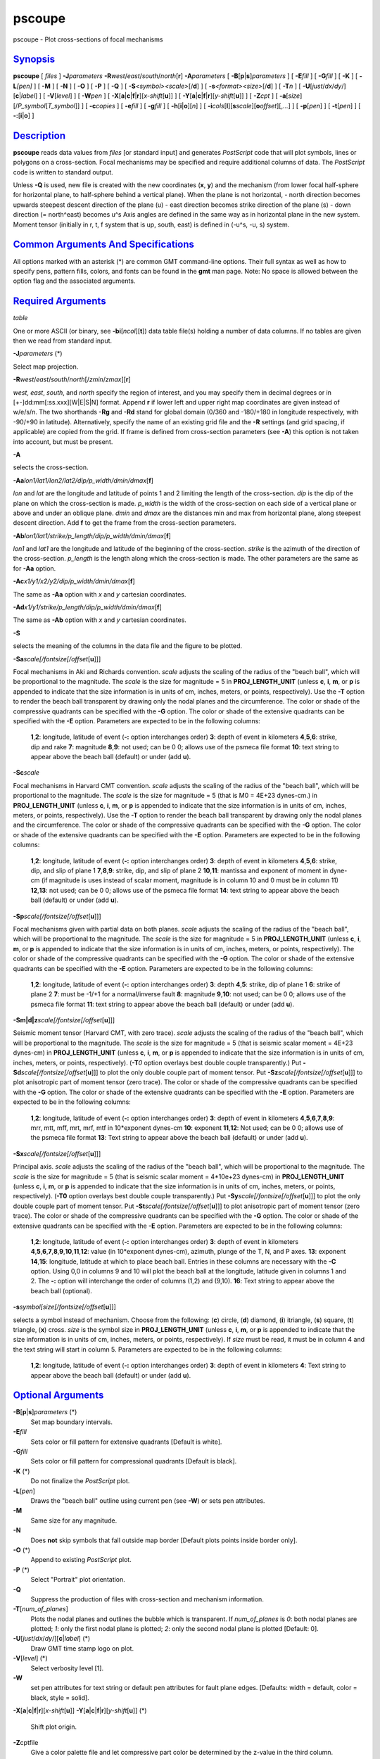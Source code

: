 *******
pscoupe
*******


pscoupe - Plot cross-sections of focal mechanisms

`Synopsis <#toc1>`_
-------------------

**pscoupe** [ *files* ] **-J**\ *parameters*
**-R**\ *west*/*east*/*south*/*north*\ [**r**\ ] **-A**\ *parameters* [
**-B**\ [**p**\ \|\ **s**]\ *parameters* ] [ **-E**\ *fill* ] [
**-G**\ *fill* ] [ **-K** ] [ **-L**\ *[pen]* ] [ **-M** ] [ **-N** ] [
**-O** ] [ **-P** ] [ **-Q** ] [ **-S**\ *<symbol><scale>*\ [/**d**] ] [
**-s**\ *<format><size>*\ [/**d**] ] [ **-T**\ *n* ] [
**-U**\ [*just*/*dx*/*dy*/][**c**\ \|\ *label*] ] [ **-V**\ [*level*\ ]
] [ **-W**\ *pen* ] [
**-X**\ [**a**\ \|\ **c**\ \|\ **f**\ \|\ **r**][\ *x-shift*\ [**u**\ ]]
] [
**-Y**\ [**a**\ \|\ **c**\ \|\ **f**\ \|\ **r**][\ *y-shift*\ [**u**\ ]]
] [ **-Z**\ *cpt* ] [
**-a**\ [*size*\ ][/\ *P\_symbol*\ [*T\_symbol*\ ]] ] [ **-c**\ *copies*
] [ **-e**\ *fill* ] [ **-g**\ *fill* ] [
**-h**\ [**i**\ \|\ **o**][*n*\ ] ] [
**-i**\ *cols*\ [**l**\ ][\ **s**\ *scale*][\ **o**\ *offset*][,\ *...*]
] [ **-p**\ [*pen*\ ] ] [ **-t**\ [*pen*\ ] ] [
**-:**\ [**i**\ \|\ **o**] ]

`Description <#toc2>`_
----------------------

**pscoupe** reads data values from *files* [or standard input] and
generates *PostScript* code that will plot symbols, lines or polygons on
a cross-section. Focal mechanisms may be specified and require
additional columns of data. The *PostScript* code is written to standard
output.

Unless **-Q** is used, new file is created with the new coordinates
(**x**, **y**) and the mechanism (from lower focal half-sphere for
horizontal plane, to half-sphere behind a vertical plane). When the
plane is not horizontal,
- north direction becomes upwards steepest descent direction of the
plane (u)
- east direction becomes strike direction of the plane (s)
- down direction (= north^east) becomes u^s
Axis angles are defined in the same way as in horizontal plane in the
new system.
Moment tensor (initially in r, t, f system that is up, south, east) is
defined in (-u^s, -u, s) system.

`Common Arguments And Specifications <#toc3>`_
----------------------------------------------

All options marked with an asterisk (\*) are common GMT command-line
options. Their full syntax as well as how to specify pens, pattern
fills, colors, and fonts can be found in the **gmt** man page. Note: No
space is allowed between the option flag and the associated arguments.

`Required Arguments <#toc4>`_
-----------------------------

*table*

One or more ASCII (or binary, see **-bi**\ [*ncol*\ ][**t**\ ]) data
table file(s) holding a number of data columns. If no tables are given
then we read from standard input.

**-J**\ *parameters* (\*)

Select map projection.

**-R**\ *west*/*east*/*south*/*north*\ [/*zmin*/*zmax*][**r**\ ]

*west*, *east*, *south*, and *north* specify the region of interest, and
you may specify them in decimal degrees or in
[+-]dd:mm[:ss.xxx][W\|E\|S\|N] format. Append **r** if lower left and
upper right map coordinates are given instead of w/e/s/n. The two
shorthands **-Rg** and **-Rd** stand for global domain (0/360 and
-180/+180 in longitude respectively, with -90/+90 in latitude).
Alternatively, specify the name of an existing grid file and the **-R**
settings (and grid spacing, if applicable) are copied from the grid. If
frame is defined from cross-section parameters (see **-A**) this option
is not taken into account, but must be present.

**-A**

selects the cross-section.

**-Aa**\ *lon1/lat1/lon2/lat2/dip/p\_width/dmin/dmax*\ [**f**\ ]

*lon* and *lat* are the longitude and latitude of points 1 and 2
limiting the length of the cross-section. *dip* is the dip of the plane
on which the cross-section is made. *p\_width* is the width of the
cross-section on each side of a vertical plane or above and under an
oblique plane. *dmin* and *dmax* are the distances min and max from
horizontal plane, along steepest descent direction. Add **f** to get the
frame from the cross-section parameters.

**-Ab**\ *lon1/lat1/strike/p\_length/dip/p\_width/dmin/dmax*\ [**f**\ ]

*lon1* and *lat1* are the longitude and latitude of the beginning of the
cross-section. *strike* is the azimuth of the direction of the
cross-section. *p\_length* is the length along which the cross-section
is made. The other parameters are the same as for **-Aa** option.

**-Ac**\ *x1/y1/x2/y2/dip/p\_width/dmin/dmax*\ [**f**\ ]

The same as **-Aa** option with *x* and *y* cartesian coordinates.

**-Ad**\ *x1/y1/strike/p\_length/dip/p\_width/dmin/dmax*\ [**f**\ ]

The same as **-Ab** option with *x* and *y* cartesian coordinates.

**-S**

selects the meaning of the columns in the data file and the figure to be
plotted.

**-Sa**\ *scale[/fontsize[/offset*\ [**u**\ ]]]

Focal mechanisms in Aki and Richards convention. *scale* adjusts the
scaling of the radius of the "beach ball", which will be proportional to
the magnitude. The *scale* is the size for magnitude = 5 in
**PROJ\_LENGTH\_UNIT** (unless **c**, **i**, **m**, or **p** is appended
to indicate that the size information is in units of cm, inches, meters,
or points, respectively). Use the **-T** option to render the beach ball
transparent by drawing only the nodal planes and the circumference. The
color or shade of the compressive quadrants can be specified with the
**-G** option. The color or shade of the extensive quadrants can be
specified with the **-E** option. Parameters are expected to be in the
following columns:

    **1**,\ **2**:
    longitude, latitude of event (**-:** option interchanges order)
    **3**: depth of event in kilometers
    **4**,\ **5**,\ **6**:
    strike, dip and rake
    **7**:
    magnitude **8**,\ **9**: not used; can be 0 0; allows use of the
    psmeca file format **10**: text string to appear above the beach
    ball (default) or under (add **u**).

**-Sc**\ *scale*

Focal mechanisms in Harvard CMT convention. *scale* adjusts the scaling
of the radius of the "beach ball", which will be proportional to the
magnitude. The *scale* is the size for magnitude = 5 (that is M0 = 4E+23
dynes-cm.) in **PROJ\_LENGTH\_UNIT** (unless **c**, **i**, **m**, or
**p** is appended to indicate that the size information is in units of
cm, inches, meters, or points, respectively). Use the **-T** option to
render the beach ball transparent by drawing only the nodal planes and
the circumference. The color or shade of the compressive quadrants can
be specified with the **-G** option. The color or shade of the extensive
quadrants can be specified with the **-E** option. Parameters are
expected to be in the following columns:

    **1**,\ **2**:
    longitude, latitude of event (**-:** option interchanges order)
    **3**:
    depth of event in kilometers
    **4**,\ **5**,\ **6**:
    strike, dip, and slip of plane 1
    **7**,\ **8**,\ **9**:
    strike, dip, and slip of plane 2
    **10**,\ **11**:
    mantissa and exponent of moment in dyne-cm (if magnitude is uses
    instead of scalar moment, magnitude is in column 10 and 0 must be in
    column 11)
    **12**,\ **13**:
    not used; can be 0 0; allows use of the psmeca file format
    **14**:
    text string to appear above the beach ball (default) or under (add
    **u**).

**-Sp**\ *scale[/fontsize[/offset*\ [**u**\ ]]]

Focal mechanisms given with partial data on both planes. *scale* adjusts
the scaling of the radius of the "beach ball", which will be
proportional to the magnitude. The *scale* is the size for magnitude = 5
in **PROJ\_LENGTH\_UNIT** (unless **c**, **i**, **m**, or **p** is
appended to indicate that the size information is in units of cm,
inches, meters, or points, respectively). The color or shade of the
compressive quadrants can be specified with the **-G** option. The color
or shade of the extensive quadrants can be specified with the **-E**
option. Parameters are expected to be in the following columns:

    **1**,\ **2**:
    longitude, latitude of event (**-:** option interchanges order)
    **3**:
    depth
    **4**,\ **5**:
    strike, dip of plane 1
    **6**:
    strike of plane 2
    **7**:
    must be -1/+1 for a normal/inverse fault
    **8**:
    magnitude
    **9**,\ **10**:
    not used; can be 0 0; allows use of the psmeca file format
    **11**:
    text string to appear above the beach ball (default) or under (add
    **u**).

**-Sm\|d\|z**\ *scale[/fontsize[/offset*\ [**u**\ ]]]

Seismic moment tensor (Harvard CMT, with zero trace). *scale* adjusts
the scaling of the radius of the "beach ball", which will be
proportional to the magnitude. The *scale* is the size for magnitude = 5
(that is seismic scalar moment = 4E+23 dynes-cm) in
**PROJ\_LENGTH\_UNIT** (unless **c**, **i**, **m**, or **p** is appended
to indicate that the size information is in units of cm, inches, meters,
or points, respectively). (**-T**\ *0* option overlays best double
couple transparently.) Put
**-Sd**\ *scale[/fontsize[/offset*\ [**u**\ ]]] to plot the only double
couple part of moment tensor. Put
**-Sz**\ *scale[/fontsize[/offset*\ [**u**\ ]]] to plot anisotropic part
of moment tensor (zero trace). The color or shade of the compressive
quadrants can be specified with the **-G** option. The color or shade of
the extensive quadrants can be specified with the **-E** option.
Parameters are expected to be in the following columns:

    **1**,\ **2**:
    longitude, latitude of event (**-:** option interchanges order)
    **3**:
    depth of event in kilometers
    **4**,\ **5**,\ **6**,\ **7**,\ **8**,\ **9**:
    mrr, mtt, mff, mrt, mrf, mtf in 10\*exponent dynes-cm
    **10**:
    exponent
    **11**,\ **12**:
    Not used; can be 0 0; allows use of the psmeca file format
    **13**:
    Text string to appear above the beach ball (default) or under (add
    **u**).

**-Sx**\ *scale[/fontsize[/offset*\ [**u**\ ]]]

Principal axis. *scale* adjusts the scaling of the radius of the "beach
ball", which will be proportional to the magnitude. The *scale* is the
size for magnitude = 5 (that is seismic scalar moment = 4\*10e+23
dynes-cm) in **PROJ\_LENGTH\_UNIT** (unless **c**, **i**, **m**, or
**p** is appended to indicate that the size information is in units of
cm, inches, meters, or points, respectively). (**-T0** option overlays
best double couple transparently.) Put
**-Sy**\ *scale[/fontsize[/offset*\ [**u**\ ]]] to plot the only double
couple part of moment tensor. Put
**-St**\ *scale[/fontsize[/offset*\ [**u**\ ]]] to plot anisotropic part
of moment tensor (zero trace). The color or shade of the compressive
quadrants can be specified with the **-G** option. The color or shade of
the extensive quadrants can be specified with the **-E** option.
Parameters are expected to be in the following columns:

    **1**,\ **2**:
    longitude, latitude of event (**-:** option interchanges order)
    **3**:
    depth of event in kilometers
    **4**,\ **5**,\ **6**,\ **7**,\ **8**,\ **9**,\ **10**,\ **11**,\ **12**:
    value (in 10\*exponent dynes-cm), azimuth, plunge of the T, N, and P
    axes.
    **13**:
    exponent
    **14**,\ **15**:
    longitude, latitude at which to place beach ball. Entries in these
    columns are necessary with the **-C** option. Using 0,0 in columns 9
    and 10 will plot the beach ball at the longitude, latitude given in
    columns 1 and 2. The **-:** option will interchange the order of
    columns (1,2) and (9,10).
    **16**:
    Text string to appear above the beach ball (optional).

**-s**\ *symbol[size[/fontsize[/offset*\ [**u**\ ]]]

selects a symbol instead of mechanism. Choose from the following:
(**c**) circle, (**d**) diamond, (**i**) itriangle, (**s**) square,
(**t**) triangle, (**x**) cross. *size* is the symbol size in
**PROJ\_LENGTH\_UNIT** (unless **c**, **i**, **m**, or **p** is appended
to indicate that the size information is in units of cm, inches, meters,
or points, respectively). If *size* must be read, it must be in column 4
and the text string will start in column 5. Parameters are expected to
be in the following columns:

    **1**,\ **2**:
    longitude, latitude of event (**-:** option interchanges order)
    **3**:
    depth of event in kilometers
    **4**:
    Text string to appear above the beach ball (default) or under (add **u**).

`Optional Arguments <#toc5>`_
-----------------------------

**-B**\ [**p**\ \|\ **s**]\ *parameters* (\*)
    Set map boundary intervals.
**-E**\ *fill*
    Sets color or fill pattern for extensive quadrants [Default is
    white].
**-G**\ *fill*
    Sets color or fill pattern for compressional quadrants [Default is
    black].
**-K** (\*)
    Do not finalize the *PostScript* plot.
**-L**\ [*pen*\ ]
    Draws the "beach ball" outline using current pen (see **-W**) or
    sets pen attributes.
**-M**
    Same size for any magnitude.
**-N**
    Does **not** skip symbols that fall outside map border [Default
    plots points inside border only].
**-O** (\*)
    Append to existing *PostScript* plot.
**-P** (\*)
    Select "Portrait" plot orientation.
**-Q**
    Suppress the production of files with cross-section and mechanism
    information.
**-T**\ [*num\_of\_planes*\ ]
    Plots the nodal planes and outlines the bubble which is transparent.
    If *num\_of\_planes* is
    *0*: both nodal planes are plotted;
    *1*: only the first nodal plane is plotted;
    *2*: only the second nodal plane is plotted
    [Default: 0].
**-U**\ [*just*/*dx*/*dy*/][**c**\ \|\ *label*] (\*)
    Draw GMT time stamp logo on plot.
**-V**\ [*level*\ ] (\*)
    Select verbosity level [1].
**-W**
    set pen attributes for text string or default pen attributes for
    fault plane edges. [Defaults: width = default, color = black, style = solid].
**-X**\ [**a**\ \|\ **c**\ \|\ **f**\ \|\ **r**][\ *x-shift*\ [**u**\ ]]
**-Y**\ [**a**\ \|\ **c**\ \|\ **f**\ \|\ **r**][\ *y-shift*\ [**u**\ ]] (\*)
    Shift plot origin.
**-Z**\ cptfile
    Give a color palette file and let compressive part color be
    determined by the z-value in the third column.
**-a**\ [*size*\ ][/\ *P\_symbol*\ [*T\_symbol*\ ]]
    Computes and plots P and T axes with symbols. Optionally specify
    *size* and (separate) P and T axis symbols from the following:
    (**c**) circle, (**d**) diamond, (**h**) hexagon, (**i**) inverse
    triangle, (**p**) point, (**s**) square, (**t**) triangle, (**x**)
    cross. [Default: 6\ **p**/**cc**]
**-e**\ *fill*
    Sets the color or fill pattern for the T axis symbol. [Default as
    set by **-E**]
**-g**\ *fill*
    Sets the color or fill pattern for the P axis symbol. [Default as
    set by **-G**]
**-p**\ [*pen*\ ]
    Draws the P axis outline using current pen (see **-W**), or sets pen
    attributes.
**-r**\ [*fill*\ ]
    Draw a box behind the label (if any). [Default fill is white]
**-t**\ [*pen*\ ]
    Draws the T axis outline using current pen (see **-W**), or sets pen
    attributes.
**-c**\ *copies* (\*)
    Specify number of plot copies [Default is 1].
**-h**\ [**i**\ \|\ **o**][*n*\ ] (\*)
    Skip or produce header record(s).
**-i**\ *cols*\ [**l**\ ][\ **s**\ *scale*][\ **o**\ *offset*][,\ *...*] (\*)
    Select input columns.
**-:**\ [**i**\ \|\ **o**] (\*)
    Swap 1st and 2nd column on input and/or output.
**-^** (\*)
    Print a short message about the syntax of the command, then exits.
**-?** (\*)
    Print a full usage (help) message, including the explanation of
    options, then exits.

`See Also <#toc6>`_
-------------------

`*GMT*\ (1) <GMT.1.html>`_ , `*psbasemap*\ (1) <psbasemap.1.html>`_ ,
`*psmeca*\ (1) <psmeca.1.html>`_ , `*psxy*\ (1) <psxy.1.html>`_

`References <#toc7>`_
---------------------

Bomford, G., Geodesy, 4th ed., Oxford University Press, 1980.

Aki, K. and P. Richards, Quantitative Seismology, Freeman, 1980.

F. A. Dahlen and Jeroen Tromp, Theoretical Seismology, Princeton, 1998,
p.167. Definition of scalar moment.

Cliff Frohlich, Cliff’s Nodes Concerning Plotting Nodal Lines for P, Sh
and Sv

Seismological Research Letters, Volume 67, Number 1, January-February, 1996

Thorne Lay, Terry C. Wallace, Modern Global Seismology, Academic Press, 1995, p.384.

W.H. Press, S.A. Teukolsky, W.T. Vetterling, B.P. Flannery, Numerical
Recipes in C, Cambridge University press (routine jacobi)

`Author <#toc8>`_
-----------------

Genevieve Patau
CNRS UMR 7580
Seismology Dept.
Institut de Physique du Globe de Paris
(patau@ipgp.jussieu.fr)

